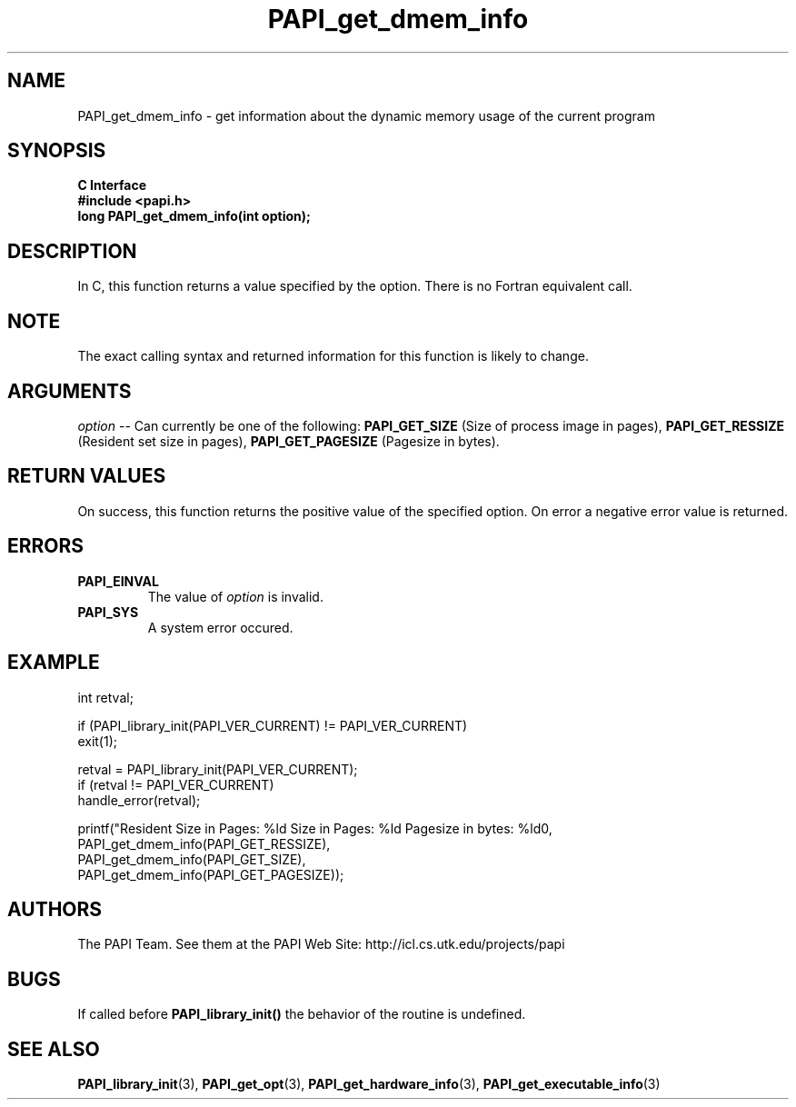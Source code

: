 .\" $Id$
.TH PAPI_get_dmem_info 3 "November, 2003" "PAPI Programmer's Reference" "PAPI"

.SH NAME
PAPI_get_dmem_info \- get information about the dynamic memory usage of the current program

.SH SYNOPSIS
.B C Interface
.nf
.B #include <papi.h>
.BI " long PAPI_get_dmem_info(int option);"
.fi

.SH DESCRIPTION
In C, this function returns a value specified by the option.
There is no Fortran equivalent call.

.SH NOTE
The exact calling syntax and returned information for this function is likely to change.

.SH ARGUMENTS
.LP
.I option
--  Can currently be one of the following: 
.B PAPI_GET_SIZE 
(Size of process image in pages),
.B PAPI_GET_RESSIZE 
(Resident set size in pages),
.B PAPI_GET_PAGESIZE 
(Pagesize in bytes).

.SH RETURN VALUES
On success, this function returns the positive value of the specified option. 
On error a negative error value is returned.

.SH ERRORS
.TP
.B "PAPI_EINVAL"
The value of 
.I option 
is invalid.
.TP
.B "PAPI_SYS"
A system error occured.

.SH EXAMPLE
.LP
.nf
.if t .ft CW
   int retval;

   if (PAPI_library_init(PAPI_VER_CURRENT) != PAPI_VER_CURRENT)
   exit(1);

   retval = PAPI_library_init(PAPI_VER_CURRENT);
   if (retval != PAPI_VER_CURRENT)
      handle_error(retval);

   printf("Resident Size in Pages: %ld  Size in Pages: %ld  Pagesize in bytes: %ld\n",
           PAPI_get_dmem_info(PAPI_GET_RESSIZE),
           PAPI_get_dmem_info(PAPI_GET_SIZE),
           PAPI_get_dmem_info(PAPI_GET_PAGESIZE));
.if t .ft P
.fi

.SH AUTHORS
The PAPI Team. See them at the PAPI Web Site: 
http://icl.cs.utk.edu/projects/papi

.SH BUGS
If called before 
.B PAPI_library_init()
the behavior of the routine is undefined.

.SH SEE ALSO
.BR PAPI_library_init "(3), "
.BR PAPI_get_opt "(3), " 
.BR PAPI_get_hardware_info "(3), "
.BR PAPI_get_executable_info "(3)"
